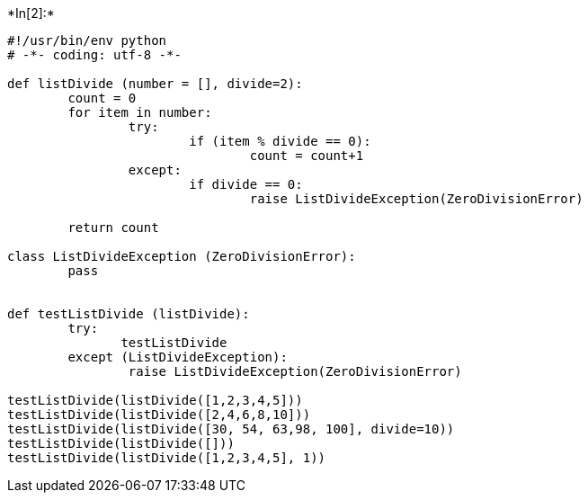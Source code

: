 +*In[2]:*+
[source, ipython3]
----
#!/usr/bin/env python
# -*- coding: utf-8 -*-
        
def listDivide (number = [], divide=2):
        count = 0
        for item in number:
                try:
                        if (item % divide == 0):
                                count = count+1
                except:
                        if divide == 0:
                                raise ListDivideException(ZeroDivisionError)
                        
        return count

class ListDivideException (ZeroDivisionError):
        pass


def testListDivide (listDivide):
        try:
               testListDivide
        except (ListDivideException):
                raise ListDivideException(ZeroDivisionError)

testListDivide(listDivide([1,2,3,4,5]))
testListDivide(listDivide([2,4,6,8,10]))
testListDivide(listDivide([30, 54, 63,98, 100], divide=10))
testListDivide(listDivide([]))
testListDivide(listDivide([1,2,3,4,5], 1))
----

